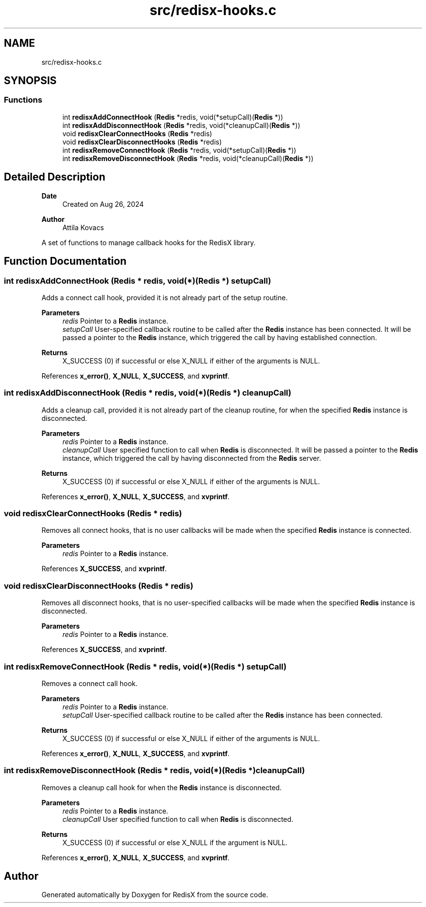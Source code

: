 .TH "src/redisx-hooks.c" 3 "Version v0.9" "RedisX" \" -*- nroff -*-
.ad l
.nh
.SH NAME
src/redisx-hooks.c
.SH SYNOPSIS
.br
.PP
.SS "Functions"

.in +1c
.ti -1c
.RI "int \fBredisxAddConnectHook\fP (\fBRedis\fP *redis, void(*setupCall)(\fBRedis\fP *))"
.br
.ti -1c
.RI "int \fBredisxAddDisconnectHook\fP (\fBRedis\fP *redis, void(*cleanupCall)(\fBRedis\fP *))"
.br
.ti -1c
.RI "void \fBredisxClearConnectHooks\fP (\fBRedis\fP *redis)"
.br
.ti -1c
.RI "void \fBredisxClearDisconnectHooks\fP (\fBRedis\fP *redis)"
.br
.ti -1c
.RI "int \fBredisxRemoveConnectHook\fP (\fBRedis\fP *redis, void(*setupCall)(\fBRedis\fP *))"
.br
.ti -1c
.RI "int \fBredisxRemoveDisconnectHook\fP (\fBRedis\fP *redis, void(*cleanupCall)(\fBRedis\fP *))"
.br
.in -1c
.SH "Detailed Description"
.PP 

.PP
\fBDate\fP
.RS 4
Created on Aug 26, 2024 
.RE
.PP
\fBAuthor\fP
.RS 4
Attila Kovacs
.RE
.PP
A set of functions to manage callback hooks for the RedisX library\&. 
.SH "Function Documentation"
.PP 
.SS "int redisxAddConnectHook (\fBRedis\fP * redis, void(*)(\fBRedis\fP *) setupCall)"
Adds a connect call hook, provided it is not already part of the setup routine\&.
.PP
\fBParameters\fP
.RS 4
\fIredis\fP Pointer to a \fBRedis\fP instance\&. 
.br
\fIsetupCall\fP User-specified callback routine to be called after the \fBRedis\fP instance has been connected\&. It will be passed a pointer to the \fBRedis\fP instance, which triggered the call by having established connection\&. 
.RE
.PP
\fBReturns\fP
.RS 4
X_SUCCESS (0) if successful or else X_NULL if either of the arguments is NULL\&. 
.RE
.PP

.PP
References \fBx_error()\fP, \fBX_NULL\fP, \fBX_SUCCESS\fP, and \fBxvprintf\fP\&.
.SS "int redisxAddDisconnectHook (\fBRedis\fP * redis, void(*)(\fBRedis\fP *) cleanupCall)"
Adds a cleanup call, provided it is not already part of the cleanup routine, for when the specified \fBRedis\fP instance is disconnected\&.
.PP
\fBParameters\fP
.RS 4
\fIredis\fP Pointer to a \fBRedis\fP instance\&. 
.br
\fIcleanupCall\fP User specified function to call when \fBRedis\fP is disconnected\&. It will be passed a pointer to the \fBRedis\fP instance, which triggered the call by having disconnected from the \fBRedis\fP server\&.
.RE
.PP
\fBReturns\fP
.RS 4
X_SUCCESS (0) if successful or else X_NULL if either of the arguments is NULL\&. 
.RE
.PP

.PP
References \fBx_error()\fP, \fBX_NULL\fP, \fBX_SUCCESS\fP, and \fBxvprintf\fP\&.
.SS "void redisxClearConnectHooks (\fBRedis\fP * redis)"
Removes all connect hooks, that is no user callbacks will be made when the specified \fBRedis\fP instance is connected\&.
.PP
\fBParameters\fP
.RS 4
\fIredis\fP Pointer to a \fBRedis\fP instance\&. 
.RE
.PP

.PP
References \fBX_SUCCESS\fP, and \fBxvprintf\fP\&.
.SS "void redisxClearDisconnectHooks (\fBRedis\fP * redis)"
Removes all disconnect hooks, that is no user-specified callbacks will be made when the specified \fBRedis\fP instance is disconnected\&.
.PP
\fBParameters\fP
.RS 4
\fIredis\fP Pointer to a \fBRedis\fP instance\&. 
.RE
.PP

.PP
References \fBX_SUCCESS\fP, and \fBxvprintf\fP\&.
.SS "int redisxRemoveConnectHook (\fBRedis\fP * redis, void(*)(\fBRedis\fP *) setupCall)"
Removes a connect call hook\&.
.PP
\fBParameters\fP
.RS 4
\fIredis\fP Pointer to a \fBRedis\fP instance\&. 
.br
\fIsetupCall\fP User-specified callback routine to be called after the \fBRedis\fP instance has been connected\&.
.RE
.PP
\fBReturns\fP
.RS 4
X_SUCCESS (0) if successful or else X_NULL if either of the arguments is NULL\&. 
.RE
.PP

.PP
References \fBx_error()\fP, \fBX_NULL\fP, \fBX_SUCCESS\fP, and \fBxvprintf\fP\&.
.SS "int redisxRemoveDisconnectHook (\fBRedis\fP * redis, void(*)(\fBRedis\fP *) cleanupCall)"
Removes a cleanup call hook for when the \fBRedis\fP instance is disconnected\&.
.PP
\fBParameters\fP
.RS 4
\fIredis\fP Pointer to a \fBRedis\fP instance\&. 
.br
\fIcleanupCall\fP User specified function to call when \fBRedis\fP is disconnected\&.
.RE
.PP
\fBReturns\fP
.RS 4
X_SUCCESS (0) if successful or else X_NULL if the argument is NULL\&. 
.RE
.PP

.PP
References \fBx_error()\fP, \fBX_NULL\fP, \fBX_SUCCESS\fP, and \fBxvprintf\fP\&.
.SH "Author"
.PP 
Generated automatically by Doxygen for RedisX from the source code\&.
